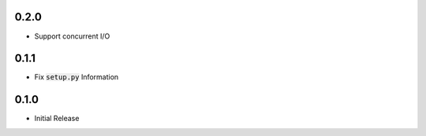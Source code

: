 0.2.0
=====
- Support concurrent I/O

0.1.1
=====
- Fix :code:`setup.py` Information

0.1.0
=====
- Initial Release
